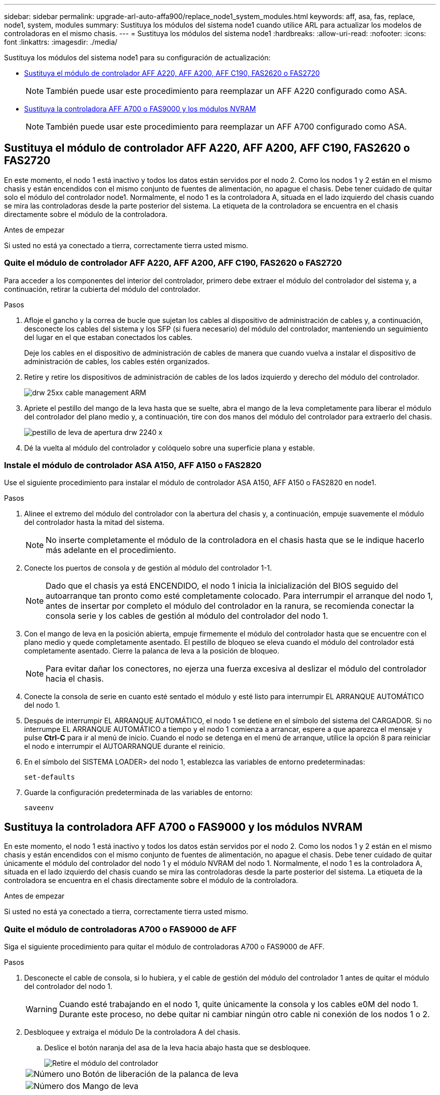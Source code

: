 ---
sidebar: sidebar 
permalink: upgrade-arl-auto-affa900/replace_node1_system_modules.html 
keywords: aff, asa, fas, replace, node1, system, modules 
summary: Sustituya los módulos del sistema node1 cuando utilice ARL para actualizar los modelos de controladoras en el mismo chasis. 
---
= Sustituya los módulos del sistema node1
:hardbreaks:
:allow-uri-read: 
:nofooter: 
:icons: font
:linkattrs: 
:imagesdir: ./media/


[role="lead"]
Sustituya los módulos del sistema node1 para su configuración de actualización:

* <<replace_modules,Sustituya el módulo de controlador AFF A220, AFF A200, AFF C190, FAS2620 o FAS2720>>
+

NOTE: También puede usar este procedimiento para reemplazar un AFF A220 configurado como ASA.

* <<Sustituya la controladora AFF A700 o FAS9000 y los módulos NVRAM>>
+

NOTE: También puede usar este procedimiento para reemplazar un AFF A700 configurado como ASA.





== Sustituya el módulo de controlador AFF A220, AFF A200, AFF C190, FAS2620 o FAS2720

En este momento, el nodo 1 está inactivo y todos los datos están servidos por el nodo 2. Como los nodos 1 y 2 están en el mismo chasis y están encendidos con el mismo conjunto de fuentes de alimentación, no apague el chasis. Debe tener cuidado de quitar solo el módulo del controlador node1. Normalmente, el nodo 1 es la controladora A, situada en el lado izquierdo del chasis cuando se mira las controladoras desde la parte posterior del sistema. La etiqueta de la controladora se encuentra en el chasis directamente sobre el módulo de la controladora.

.Antes de empezar
Si usted no está ya conectado a tierra, correctamente tierra usted mismo.



=== Quite el módulo de controlador AFF A220, AFF A200, AFF C190, FAS2620 o FAS2720

Para acceder a los componentes del interior del controlador, primero debe extraer el módulo del controlador del sistema y, a continuación, retirar la cubierta del módulo del controlador.

.Pasos
. Afloje el gancho y la correa de bucle que sujetan los cables al dispositivo de administración de cables y, a continuación, desconecte los cables del sistema y los SFP (si fuera necesario) del módulo del controlador, manteniendo un seguimiento del lugar en el que estaban conectados los cables.
+
Deje los cables en el dispositivo de administración de cables de manera que cuando vuelva a instalar el dispositivo de administración de cables, los cables estén organizados.

. Retire y retire los dispositivos de administración de cables de los lados izquierdo y derecho del módulo del controlador.
+
image::../media/drw_25xx_cable_management_arm.png[drw 25xx cable management ARM]

. Apriete el pestillo del mango de la leva hasta que se suelte, abra el mango de la leva completamente para liberar el módulo del controlador del plano medio y, a continuación, tire con dos manos del módulo del controlador para extraerlo del chasis.
+
image::../media/drw_2240_x_opening_cam_latch.png[pestillo de leva de apertura drw 2240 x]

. Dé la vuelta al módulo del controlador y colóquelo sobre una superficie plana y estable.




=== Instale el módulo de controlador ASA A150, AFF A150 o FAS2820

Use el siguiente procedimiento para instalar el módulo de controlador ASA A150, AFF A150 o FAS2820 en node1.

.Pasos
. Alinee el extremo del módulo del controlador con la abertura del chasis y, a continuación, empuje suavemente el módulo del controlador hasta la mitad del sistema.
+

NOTE: No inserte completamente el módulo de la controladora en el chasis hasta que se le indique hacerlo más adelante en el procedimiento.

. Conecte los puertos de consola y de gestión al módulo del controlador 1-1.
+

NOTE: Dado que el chasis ya está ENCENDIDO, el nodo 1 inicia la inicialización del BIOS seguido del autoarranque tan pronto como esté completamente colocado. Para interrumpir el arranque del nodo 1, antes de insertar por completo el módulo del controlador en la ranura, se recomienda conectar la consola serie y los cables de gestión al módulo del controlador del nodo 1.

. Con el mango de leva en la posición abierta, empuje firmemente el módulo del controlador hasta que se encuentre con el plano medio y quede completamente asentado. El pestillo de bloqueo se eleva cuando el módulo del controlador está completamente asentado. Cierre la palanca de leva a la posición de bloqueo.
+

NOTE: Para evitar dañar los conectores, no ejerza una fuerza excesiva al deslizar el módulo del controlador hacia el chasis.

. Conecte la consola de serie en cuanto esté sentado el módulo y esté listo para interrumpir EL ARRANQUE AUTOMÁTICO del nodo 1.
. Después de interrumpir EL ARRANQUE AUTOMÁTICO, el nodo 1 se detiene en el símbolo del sistema del CARGADOR. Si no interrumpe EL ARRANQUE AUTOMÁTICO a tiempo y el nodo 1 comienza a arrancar, espere a que aparezca el mensaje y pulse *Ctrl-C* para ir al menú de inicio. Cuando el nodo se detenga en el menú de arranque, utilice la opción 8 para reiniciar el nodo e interrumpir el AUTOARRANQUE durante el reinicio.
. En el símbolo del SISTEMA LOADER> del nodo 1, establezca las variables de entorno predeterminadas:
+
`set-defaults`

. Guarde la configuración predeterminada de las variables de entorno:
+
`saveenv`





== Sustituya la controladora AFF A700 o FAS9000 y los módulos NVRAM

En este momento, el nodo 1 está inactivo y todos los datos están servidos por el nodo 2. Como los nodos 1 y 2 están en el mismo chasis y están encendidos con el mismo conjunto de fuentes de alimentación, no apague el chasis. Debe tener cuidado de quitar únicamente el módulo del controlador del nodo 1 y el módulo NVRAM del nodo 1. Normalmente, el nodo 1 es la controladora A, situada en el lado izquierdo del chasis cuando se mira las controladoras desde la parte posterior del sistema. La etiqueta de la controladora se encuentra en el chasis directamente sobre el módulo de la controladora.

.Antes de empezar
Si usted no está ya conectado a tierra, correctamente tierra usted mismo.



=== Quite el módulo de controladoras A700 o FAS9000 de AFF

Siga el siguiente procedimiento para quitar el módulo de controladoras A700 o FAS9000 de AFF.

.Pasos
. Desconecte el cable de consola, si lo hubiera, y el cable de gestión del módulo del controlador 1 antes de quitar el módulo del controlador del nodo 1.
+

WARNING: Cuando esté trabajando en el nodo 1, quite únicamente la consola y los cables e0M del nodo 1. Durante este proceso, no debe quitar ni cambiar ningún otro cable ni conexión de los nodos 1 o 2.

. Desbloquee y extraiga el módulo De la controladora A del chasis.
+
.. Deslice el botón naranja del asa de la leva hacia abajo hasta que se desbloquee.
+
image::../media/drw_9500_remove_PCM.png[Retire el módulo del controlador]

+
[cols="20,80"]
|===


 a| 
image::../media/black_circle_one.png[Número uno]
| Botón de liberación de la palanca de leva 


 a| 
image::../media/black_circle_two.png[Número dos]
| Mango de leva 
|===
.. Gire el asa de leva para que desacople completamente el módulo del controlador del chasis y, a continuación, deslice el módulo del controlador para sacarlo del chasis.
+
Asegúrese de que admite la parte inferior del módulo de la controladora cuando la deslice para sacarlo del chasis.







=== Quite el módulo NVRAM del A700 o FAS9000 de AFF

Utilice el siguiente procedimiento para quitar el módulo NVRAM del A700 o FAS9000 de AFF.


NOTE: El módulo NVRAM A700 o FAS9000 de AFF se encuentra en la ranura 6 y tiene el doble de altura que los otros módulos del sistema.

.Pasos
. Desbloquee y retire el módulo NVRAM de la ranura 6 del nodo 1.
+
.. Pulse el botón de leva numerado y con letras.
+
El botón de leva se aleja del chasis.

.. Gire el pestillo de la leva hacia abajo hasta que esté en posición horizontal.
+
El módulo NVRAM se desconecta del chasis y se mueve unas pocas pulgadas.

.. Extraiga el módulo NVRAM del chasis tirando de las lengüetas de tiro situadas en los lados de la cara del módulo.
+
image::../media/drw_a900_move-remove_NVRAM_module.png[Extraiga el módulo NVRAM]

+
[cols="20,80"]
|===


 a| 
image::../media/black_circle_one.png[Número uno]
| Pestillo de leva de E/S numerado y con letras 


 a| 
image::../media/black_circle_two.png[Número dos]
| Pestillo de I/o completamente desbloqueado 
|===






=== Instale ASA A900, AFF A900 o FAS9500 NVRAM y los módulos del controlador

Instale los módulos NVRAM y las controladoras ASA A900, AFF A900 o FAS9500 que recibió para la actualización en node1.

Debe tener en cuenta lo siguiente al realizar la instalación:

* Mueva todos los módulos de relleno vacíos en las ranuras 6-1 y 6-2 del módulo NVRAM antiguo al nuevo módulo NVRAM.
* NO mueva el dispositivo coredump del módulo NVRAM de AFF A700 al módulo NVRAM de ASA A900 o AFF A900.
* Mueva todos los módulos de memoria caché flash instalados en el módulo NVRAM FAS9000 al módulo NVRAM FAS9500.


.Antes de empezar
Si usted no está ya conectado a tierra, correctamente tierra usted mismo.



==== Instale el módulo ASA A900, AFF A900 o FAS9500 NVRAM

Use el siguiente procedimiento para instalar el módulo NVRAM ASA A900, AFF A900 o FAS9500 en la ranura 6 de node1.

.Pasos
. Alinee el módulo NVRAM con los bordes de la abertura del chasis en la ranura 6.
. Deslice suavemente el módulo NVRAM hacia dentro de la ranura hasta que el pestillo de leva de E/S con letras y numerado comience a acoplarse con el pasador de leva de E/S y, a continuación, empuje el pestillo de leva de E/S hasta bloquear el módulo NVRAM en su sitio.
+
image::../media/drw_a900_move-remove_NVRAM_module.png[Instale el módulo NVRAM]

+
[cols="20,80"]
|===


 a| 
image::../media/black_circle_one.png[Número uno]
| Pestillo de leva de E/S numerado y con letras 


 a| 
image::../media/black_circle_two.png[Número dos]
| Pestillo de I/o completamente desbloqueado 
|===




==== Instale el módulo del controlador ASA A900, AFF A900 o FAS9500 en node1.

Utilice el siguiente procedimiento para instalar el módulo de controlador ASA A900, AFA A900 o FAS9500 en node1.

.Pasos
. Alinee el extremo del módulo del controlador con la apertura A en el chasis y, a continuación, empuje suavemente el módulo del controlador hasta la mitad dentro del sistema.
+

NOTE: No inserte completamente el módulo de la controladora en el chasis hasta que se le indique hacerlo más adelante en el procedimiento.

. Conecte los puertos de consola y de gestión al módulo del controlador 1-1.
+

NOTE: Dado que el chasis ya está ENCENDIDO, el nodo 1 inicia la inicialización del BIOS seguido del autoarranque tan pronto como esté completamente colocado. Para interrumpir el arranque del nodo 1, antes de insertar por completo el módulo del controlador en la ranura, se recomienda conectar la consola serie y los cables de gestión al módulo del controlador del nodo 1.

. Empuje firmemente el módulo de la controladora en el chasis hasta que se ajuste al plano medio y esté totalmente asentado.
+
El pestillo de bloqueo se eleva cuando el módulo del controlador está completamente asentado.

+

WARNING: Para evitar dañar los conectores, no ejerza una fuerza excesiva al deslizar el módulo del controlador hacia el chasis.

+
image::../media/drw_9500_remove_PCM.png[Instale el módulo del controlador]

+
[cols="20,80"]
|===


 a| 
image::../media/black_circle_one.png[Número uno]
| Pestillo de bloqueo del tirador de la leva 


 a| 
image::../media/black_circle_two.png[Número dos]
| Palanca de leva en posición desbloqueada 
|===
. Conecte la consola de serie en cuanto esté sentado el módulo y esté listo para interrumpir EL ARRANQUE AUTOMÁTICO del nodo 1.
. Después de interrumpir EL ARRANQUE AUTOMÁTICO, el nodo 1 se detiene en el símbolo del sistema del CARGADOR. Si no interrumpe EL ARRANQUE AUTOMÁTICO a tiempo y el nodo 1 comienza a arrancar, espere a que aparezca el mensaje y pulse *Ctrl-C* para ir al menú de inicio. Cuando el nodo se detenga en el menú de arranque, utilice la opción `8` Para reiniciar el nodo e interrumpir EL ARRANQUE AUTOMÁTICO durante el reinicio.
. En el símbolo del SISTEMA LOADER> del nodo 1, establezca las variables de entorno predeterminadas:
+
`set-defaults`

. Guarde la configuración predeterminada de las variables de entorno:
+
`saveenv`


